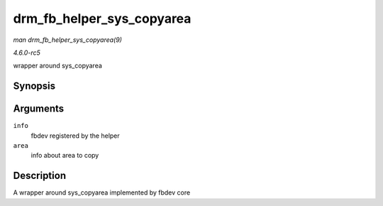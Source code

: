 .. -*- coding: utf-8; mode: rst -*-

.. _API-drm-fb-helper-sys-copyarea:

==========================
drm_fb_helper_sys_copyarea
==========================

*man drm_fb_helper_sys_copyarea(9)*

*4.6.0-rc5*

wrapper around sys_copyarea


Synopsis
========

.. c:function:: void drm_fb_helper_sys_copyarea( struct fb_info * info, const struct fb_copyarea * area )

Arguments
=========

``info``
    fbdev registered by the helper

``area``
    info about area to copy


Description
===========

A wrapper around sys_copyarea implemented by fbdev core


.. ------------------------------------------------------------------------------
.. This file was automatically converted from DocBook-XML with the dbxml
.. library (https://github.com/return42/sphkerneldoc). The origin XML comes
.. from the linux kernel, refer to:
..
.. * https://github.com/torvalds/linux/tree/master/Documentation/DocBook
.. ------------------------------------------------------------------------------
